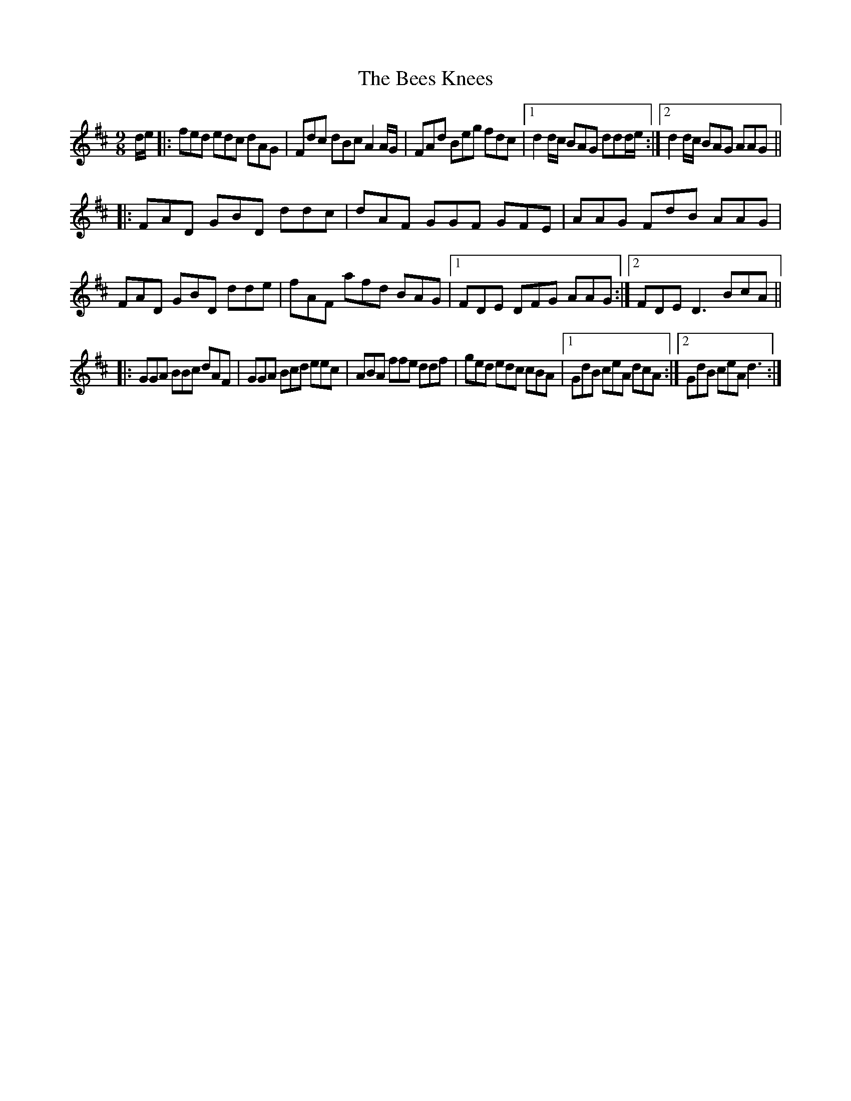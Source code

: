 X: 3206
T: Bees Knees, The
R: slip jig
M: 9/8
K: Dmajor
d/e/|:fed edc dAG|Fdc dBc A2 A/G/|FAd Beg fdc|1 d2 d/c/ BAG ddd/e/:|2 d2 d/c/ BAG AAG||
|:FAD GBD ddc|dAF GGF GFE|AAG FdB AAG|FAD GBD dde|fAF afd BAG|1 FDE DFG AAG:|2 FDE D3 BcA||
|:GGA BBc dAF|GGA Bcd eec|ABA ffe ddf|ged edc cBA|1 GdB ceA dcA:|2 GdB ceA d3:|

